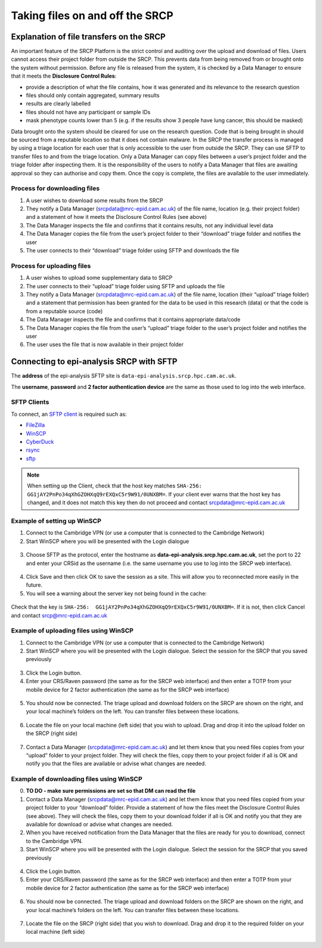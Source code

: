 .. _data-transfer:

Taking files on and off the SRCP
================================

Explanation of file transfers on the SRCP
-----------------------------------------

An important feature of the SRCP Platform is the strict control and auditing over the upload and download of files. Users cannot access their project folder from outside the SRCP. This prevents data from being removed from or brought onto the system without permission. Before any file is released from the system, it is checked by a Data Manager to ensure that it meets the **Disclosure Control Rules**:

-  provide a description of what the file contains, how it was generated
   and its relevance to the research question
-  files should only contain aggregated, summary results
-  results are clearly labelled
-  files should not have any participant or sample IDs
-  mask phenotype counts lower than 5 (e.g. if the results show 3 people have lung cancer, this should be masked)

Data brought onto the system should be cleared for use on the research question. Code that is being brought in should be sourced from a reputable location so that it does not contain malware. In the SRCP the transfer process is managed by using a triage location for each user that is only accessible to the user from outside the SRCP. They can use SFTP to transfer files to and from the triage location. Only a Data Manager can copy files between a user’s project folder and the triage folder after inspecting them. It is the responsibility of the users to notify a Data Manager that files are awaiting approval so they can authorise and copy them. Once the copy is complete, the files are available to the user immediately.

.. figure:: ../../images/file-triage.png
  :scale: 70 %
  :alt: SRCP file triage process

Process for downloading files
~~~~~~~~~~~~~~~~~~~~~~~~~~~~~

1. A user wishes to download some results from the SRCP
2. They notify a Data Manager (srcpdata@mrc-epid.cam.ac.uk) of the file name, location (e.g. their project folder) and a statement of how it meets the Disclosure Control Rules (see above)
3. The Data Manager inspects the file and confirms that it contains results, not any individual level data
4. The Data Manager copies the file from the user’s project folder to their “download” triage folder and notifies the user
5. The user connects to their “download” triage folder using SFTP and downloads the file

Process for uploading files
~~~~~~~~~~~~~~~~~~~~~~~~~~~

1. A user wishes to upload some supplementary data to SRCP
2. The user connects to their “upload” triage folder using SFTP and uploads the file
3. They notify a Data Manager (srcpdata@mrc-epid.cam.ac.uk) of the file name, location (their “upload” triage folder) and a statement that permission has been granted for the data to be used in this research (data) or that the code is from a reputable source (code)
4. The Data Manager inspects the file and confirms that it contains appropriate data/code
5. The Data Manager copies the file from the user’s “upload” triage folder to the user’s project folder and notifies the user
6. The user uses the file that is now available in their project folder

.. _SFTP-client:
Connecting to epi-analysis SRCP with SFTP
-----------------------------------------

The **address** of the epi-analysis SFTP site is ``data-epi-analysis.srcp.hpc.cam.ac.uk``.

The **username**, **password** and **2 factor authentication device** are the same as those used to log into the web interface.

SFTP Clients
~~~~~~~~~~~~

To connect, an `SFTP client <https://www.sftp.net/clients>`__ is required such as:

-  `FileZilla <https://filezilla-project.org>`__
-  `WinSCP <https://winscp.net>`__
-  `CyberDuck <https://cyberduck.io>`__
-  `rsync <https://linux.die.net/man/1/rsync>`__
-  `sftp <https://linux.die.net/man/1/sftp>`__

.. note::
   When setting up the Client, check that the host key matches ``SHA-256:  GG1jAY2PnPo34qXhGZOHXqQ9rEXQxC5r9W91/0UNXBM=``. If your client ever warns that the host key has changed, and it does not match this key then do not proceed and contact srcpdata@mrc-epid.cam.ac.uk

Example of setting up WinSCP
~~~~~~~~~~~~~~~~~~~~~~~~~~~~

1. Connect to the Cambridge VPN (or use a computer that is connected to the Cambridge Network)

2. Start WinSCP where you will be presented with the Login dialogue

.. figure:: ../../images/winscp-login.png
  :scale: 50 %
  :alt: WinSCP login page

3. Choose SFTP as the protocol, enter the hostname as **data-epi-analysis.srcp.hpc.cam.ac.uk**, set the port to 22 and enter your CRSid as the username (i.e. the same username you use to log into the SRCP web interface).

.. figure:: ../../images/winscp-setup.png
  :scale: 50 %
  :alt: WinSCP login settings

4. Click Save and then click OK to save the session as a site. This will allow you to reconnected more easily in the future.

5. You will see a warning about the server key not being found in the cache:

.. figure:: ../../images/unknown-server.png
  :scale: 50 %
  :alt: Unknown server

Check that the key is ``SHA-256:  GG1jAY2PnPo34qXhGZOHXqQ9rEXQxC5r9W91/0UNXBM=``. If it is not, then click Cancel and contact srcp@mrc-epid.cam.ac.uk

.. _SFTP-upload:
Example of uploading files using WinSCP
~~~~~~~~~~~~~~~~~~~~~~~~~~~~~~~~~~~~~~~

1. Connect to the Cambridge VPN  (or use a computer that is connected to the Cambridge Network)

2. Start WinSCP where you will be presented with the Login dialogue. Select the session for the SRCP that you saved previously

.. figure:: ../../images/winscp-prev-login.png
  :scale: 50 %
  :alt: WinSCP saved login settings

3. Click the Login button.

4. Enter your CRS/Raven password (the same as for the SRCP web interface) and then enter a TOTP from your mobile device for 2 factor authentication (the same as for the SRCP web interface)

.. figure:: ../../images/winscp-totp.png
  :scale: 50 %
  :alt: WinSCP TOTP log in

5. You should now be connected. The triage upload and download folders on the SRCP are shown on the right, and your local machine’s folders on the left. You can transfer files between these locations.

.. figure:: ../../images/winscp-landing.png
  :scale: 50 %
  :alt: WinSCP landing page

6. Locate the file on your local machine (left side) that you wish to upload. Drag and drop it into the upload folder on the SRCP (right side)

.. figure:: ../../images/winscp-upload.png
  :scale: 50 %
  :alt: WinSCP file upload

7. Contact a Data Manager (srcpdata@mrc-epid.cam.ac.uk) and let them know that you need files copies from your “upload” folder to your project folder. They will check the files, copy them to your project folder if all is OK and notify you that the files are available or advise what changes are needed.

.. _SFTP-download:
Example of downloading files using WinSCP
~~~~~~~~~~~~~~~~~~~~~~~~~~~~~~~~~~~~~~~~~

0. **TO DO - make sure permissions are set so that DM can read the
   file**

1. Contact a Data Manager (srcpdata@mrc-epid.cam.ac.uk) and let them know that you need files copied from your project folder to your “download” folder. Provide a statement of how the files meet the Disclosure Control Rules (see above). They will check the files, copy them to your download folder if all is OK and notify you that they are available for download or advise what changes are needed.

2. When you have received notification from the Data Manager that the files are ready for you to download, connect to the Cambridge VPN.

3. Start WinSCP where you will be presented with the Login dialogue. Select the session for the SRCP that you saved previously

.. figure:: ../../images/winscp-prev-login.png
  :scale: 50 %
  :alt: WinSCRP saved login

4. Click the Login button.

5. Enter your CRS/Raven password (the same as for the SRCP web interface) and then enter a TOTP from your mobile device for 2 factor authentication (the same as for the SRCP web interface)

.. figure:: ../../images/winscp-totp.png
  :scale: 50 %
  :alt: WinSCRP TOTP login

6. You should now be connected. The triage upload and download folders on the SRCP are shown on the right, and your local machine’s folders on the left. You can transfer files between these locations.

.. figure:: ../../images/winscp-landing.png
  :scale: 50 %
  :alt: WinSCRP saved login

7. Locate the file on the SRCP (right side) that you wish to download. Drag and drop it to the required folder on your local machine (left side)

.. figure:: ../../images/winscp-download.png
  :scale: 50 %
  :alt: WinSCRP file download
